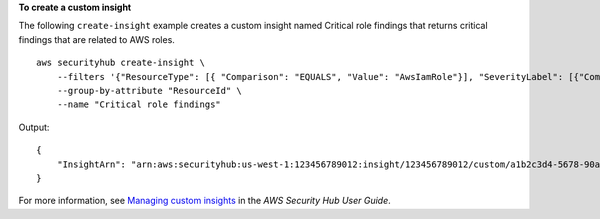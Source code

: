 **To create a custom insight**

The following ``create-insight`` example creates a custom insight named Critical role findings that returns critical findings that are related to AWS roles. ::

    aws securityhub create-insight \
        --filters '{"ResourceType": [{ "Comparison": "EQUALS", "Value": "AwsIamRole"}], "SeverityLabel": [{"Comparison": "EQUALS", "Value": "CRITICAL"}]}' \
        --group-by-attribute "ResourceId" \
        --name "Critical role findings"

Output::

    {
        "InsightArn": "arn:aws:securityhub:us-west-1:123456789012:insight/123456789012/custom/a1b2c3d4-5678-90ab-cdef-EXAMPLE11111"
    }


For more information, see `Managing custom insights <https://docs.aws.amazon.com/securityhub/latest/userguide/securityhub-custom-insights.html>`__ in the *AWS Security Hub User Guide*.
